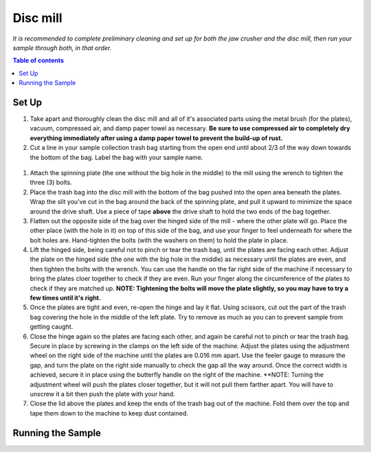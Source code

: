 *****
Disc mill
*****

*It is recommended to complete preliminary cleaning and set up for both the jaw crusher and the disc mill, then run your sample through both, in that order.*

.. contents:: Table of contents

Set Up
=====

#. Take apart and thoroughly clean the disc mill and all of it's associated parts using the metal brush (for the plates), vacuum, compressed air, and damp paper towel as necessary. **Be sure to use compressed air to completely dry everything immediately after using a damp paper towel to prevent the build-up of rust.**

#. Cut a line in your sample collection trash bag starting from the open end until about 2/3 of the way down towards the bottom of the bag. Label the bag with your sample name.

.. figure:: figure.png
  :alt: Example photo of cut garbage bag.

#. Attach the spinning plate (the one without the big hole in the middle) to the mill using the wrench to tighten the three (3) bolts.

#. Place the trash bag into the disc mill with the bottom of the bag pushed into the open area beneath the plates. Wrap the slit you've cut in the bag around the back of the spinning plate, and pull it upward to minimize the space around the drive shaft. Use a piece of tape **above** the drive shaft to hold the two ends of the bag together.

#. Flatten out the opposite side of the bag over the hinged side of the mill - where the other plate will go. Place the other place (with the hole in it) on top of this side of the bag, and use your finger to feel underneath for where the bolt holes are. Hand-tighten the bolts (with the washers on them) to hold the plate in place.

#. Lift the hinged side, being careful not to pinch or tear the trash bag, until the plates are facing each other. Adjust the plate on the hinged side (the one with the big hole in the middle) as necessary until the plates are even, and then tighten the bolts with the wrench. You can use the handle on the far right side of the machine if necessary to bring the plates cloer together to check if they are even. Run your finger along the circumference of the plates to check if they are matched up. **NOTE: Tightening the bolts will move the plate slightly, so you may have to try a few times until it's right.**

#. Once the plates are tight and even, re-open the hinge and lay it flat. Using scissors, cut out the part of the trash bag covering the hole in the middle of the left plate. Try to remove as much as you can to prevent sample from getting caught.

#. Close the hinge again so the plates are facing each other, and again be careful not to pinch or tear the trash bag. Secure in place by screwing in the clamps on the left side of the machine. Adjust the plates using the adjustment wheel on the right side of the machine until the plates are 0.016 mm apart. Use the feeler gauge to measure the gap, and turn the plate on the right side manually to check the gap all the way around. Once the correct width is achieved, secure it in place using the butterfly handle on the right of the machine. **NOTE: Turning the adjustment wheel will push the plates closer together, but it will not pull them farther apart. You will have to unscrew it a bit then push the plate with your hand.

#. Close the lid above the plates and keep the ends of the trash bag out of the machine. Fold them over the top and tape them down to the machine to keep dust contained.

Running the Sample
=====

